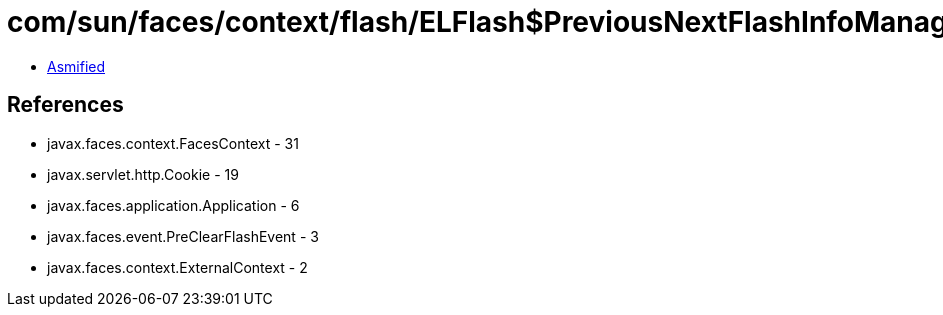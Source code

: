 = com/sun/faces/context/flash/ELFlash$PreviousNextFlashInfoManager.class

 - link:ELFlash$PreviousNextFlashInfoManager-asmified.java[Asmified]

== References

 - javax.faces.context.FacesContext - 31
 - javax.servlet.http.Cookie - 19
 - javax.faces.application.Application - 6
 - javax.faces.event.PreClearFlashEvent - 3
 - javax.faces.context.ExternalContext - 2
